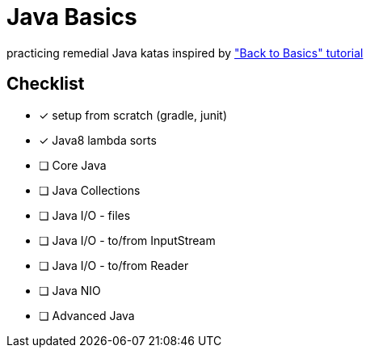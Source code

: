 = Java Basics

practicing remedial Java katas inspired by http://www.baeldung.com/java-tutorial["Back to Basics" tutorial]

== Checklist

* [x] setup from scratch (gradle, junit)
* [x] Java8 lambda sorts
* [ ] Core Java
* [ ] Java Collections
* [ ] Java I/O - files
* [ ] Java I/O - to/from InputStream
* [ ] Java I/O - to/from Reader
* [ ] Java NIO
* [ ] Advanced Java
